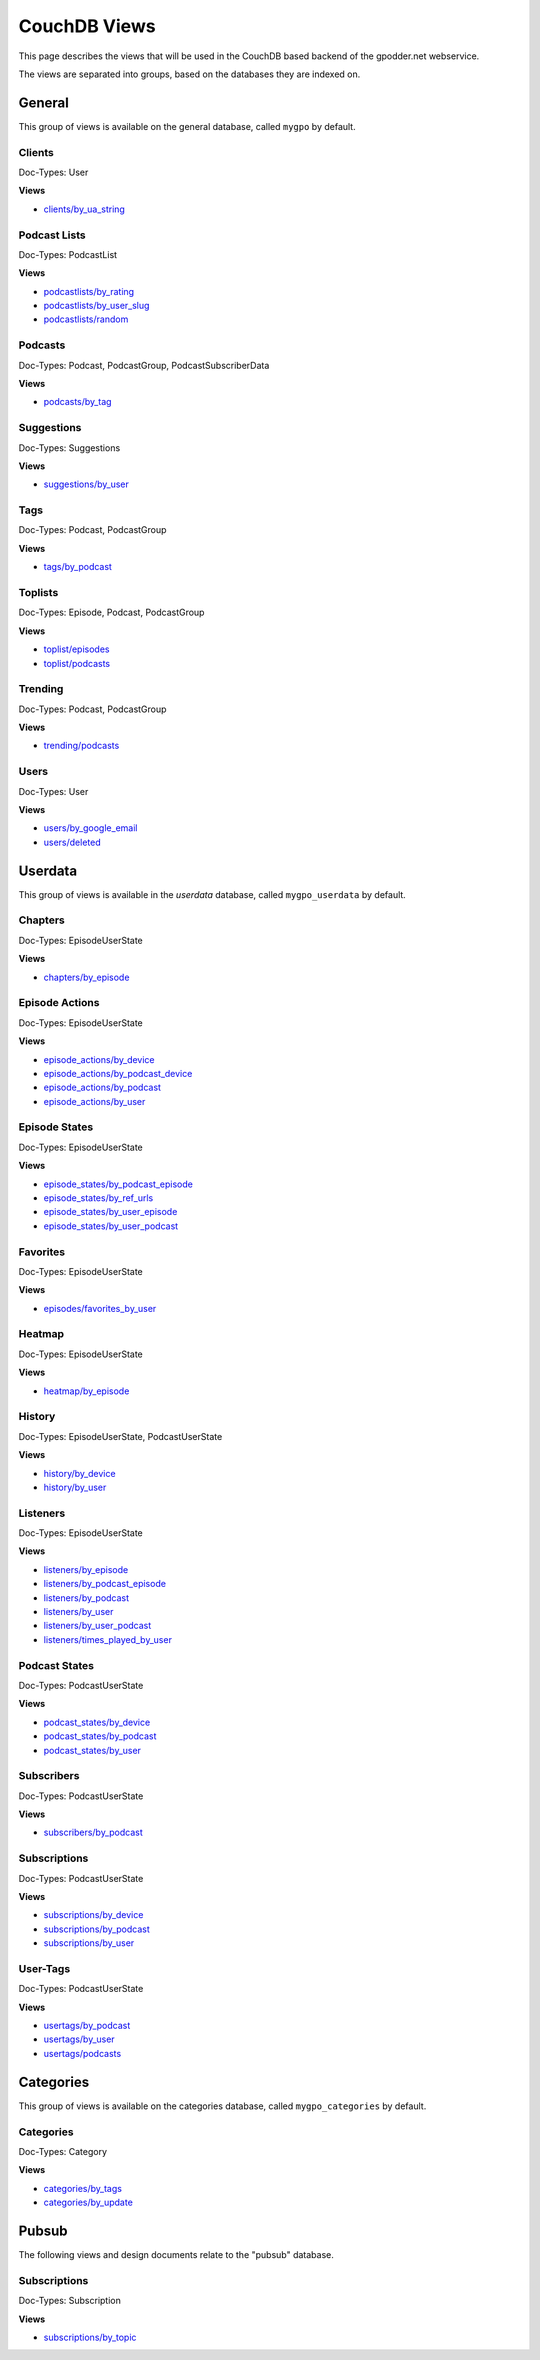 
CouchDB Views
=============

This page describes the views that will be used in the CouchDB based backend of
the gpodder.net webservice.

The views are separated into groups, based on the databases they are indexed
on.

General
-------

This group of views is available on the general database, called ``mygpo`` by
default.


Clients
^^^^^^^

Doc-Types: User

**Views**

* `clients/by_ua_string <https://github.com/gpodder/mygpo/tree/master/couchdb/general/_design/clients/views/by_ua_string>`_


Podcast Lists
^^^^^^^^^^^^^

Doc-Types: PodcastList

**Views**

* `podcastlists/by_rating <https://github.com/gpodder/mygpo/tree/master/couchdb/general/_design/podcastlists/views/by_rating>`_
* `podcastlists/by_user_slug <https://github.com/gpodder/mygpo/tree/master/couchdb/general/_design/podcastlists/views/by_user_slug>`_
* `podcastlists/random <https://github.com/gpodder/mygpo/tree/master/couchdb/general/_design/podcastlists/views/random>`_


Podcasts
^^^^^^^^

Doc-Types: Podcast, PodcastGroup, PodcastSubscriberData

**Views**

* `podcasts/by_tag <https://github.com/gpodder/mygpo/tree/master/couchdb/general/_design/podcasts/views/by_tag>`_


Suggestions
^^^^^^^^^^^

Doc-Types: Suggestions

**Views**

* `suggestions/by_user <https://github.com/gpodder/mygpo/tree/master/couchdb/general/_design/suggestions/views/by_user>`_


Tags
^^^^

Doc-Types: Podcast, PodcastGroup

**Views**

* `tags/by_podcast <https://github.com/gpodder/mygpo/tree/master/couchdb/general/_design/tags/views/by_podcast>`_


Toplists
^^^^^^^^

Doc-Types: Episode, Podcast, PodcastGroup

**Views**

* `toplist/episodes <https://github.com/gpodder/mygpo/tree/master/couchdb/general/_design/toplist/views/episodes>`_
* `toplist/podcasts <https://github.com/gpodder/mygpo/tree/master/couchdb/general/_design/toplist/views/podcasts>`_


Trending
^^^^^^^^

Doc-Types: Podcast, PodcastGroup

**Views**

* `trending/podcasts <https://github.com/gpodder/mygpo/tree/master/couchdb/general/_design/trending/views/podcasts>`_


Users
^^^^^

Doc-Types: User

**Views**

* `users/by_google_email <https://github.com/gpodder/mygpo/tree/master/couchdb/general/_design/users/views/by_google_email>`_
* `users/deleted <https://github.com/gpodder/mygpo/tree/master/couchdb/general/_design/users/views/deleted>`_


Userdata
--------

This group of views is available in the *userdata* database, called
``mygpo_userdata`` by default.

Chapters
^^^^^^^^

Doc-Types: EpisodeUserState

**Views**

* `chapters/by_episode <https://github.com/gpodder/mygpo/tree/master/couchdb/general/_design/chapters/views/by_episode>`_


Episode Actions
^^^^^^^^^^^^^^^

Doc-Types: EpisodeUserState

**Views**

* `episode_actions/by_device <https://github.com/gpodder/mygpo/tree/master/couchdb/general/_design/episode_actions/views/by_device>`_
* `episode_actions/by_podcast_device <https://github.com/gpodder/mygpo/tree/master/couchdb/general/_design/episode_actions/views/by_podcast_device>`_
* `episode_actions/by_podcast <https://github.com/gpodder/mygpo/tree/master/couchdb/general/_design/episode_actions/views/by_podcast>`_
* `episode_actions/by_user <https://github.com/gpodder/mygpo/tree/master/couchdb/general/_design/episode_actions/views/by_user>`_


Episode States
^^^^^^^^^^^^^^

Doc-Types: EpisodeUserState

**Views**

* `episode_states/by_podcast_episode <https://github.com/gpodder/mygpo/tree/master/couchdb/general/_design/episode_states/views/by_podcast_episode>`_
* `episode_states/by_ref_urls <https://github.com/gpodder/mygpo/tree/master/couchdb/general/_design/episode_states/views/by_ref_urls>`_
* `episode_states/by_user_episode <https://github.com/gpodder/mygpo/tree/master/couchdb/general/_design/episode_states/views/by_user_episode>`_
* `episode_states/by_user_podcast <https://github.com/gpodder/mygpo/tree/master/couchdb/general/_design/episode_states/views/by_user_podcast>`_


Favorites
^^^^^^^^^

Doc-Types: EpisodeUserState

**Views**

* `episodes/favorites_by_user <https://github.com/gpodder/mygpo/tree/master/couchdb/general/_design/favorites/views/episodes_by_user>`_


Heatmap
^^^^^^^

Doc-Types: EpisodeUserState

**Views**

* `heatmap/by_episode <https://github.com/gpodder/mygpo/tree/master/couchdb/general/_design/heatmap/views/by_episode>`_


History
^^^^^^^

Doc-Types: EpisodeUserState, PodcastUserState

**Views**

* `history/by_device <https://github.com/gpodder/mygpo/tree/master/couchdb/general/_design/history/views/by_device>`_
* `history/by_user <https://github.com/gpodder/mygpo/tree/master/couchdb/general/_design/history/views/by_user>`_


Listeners
^^^^^^^^^

Doc-Types: EpisodeUserState

**Views**

* `listeners/by_episode <https://github.com/gpodder/mygpo/tree/master/couchdb/general/_design/listeners/views/by_episode>`_
* `listeners/by_podcast_episode <https://github.com/gpodder/mygpo/tree/master/couchdb/general/_design/listeners/views/by_podcast_episode>`_
* `listeners/by_podcast <https://github.com/gpodder/mygpo/tree/master/couchdb/general/_design/listeners/views/by_podcast>`_
* `listeners/by_user <https://github.com/gpodder/mygpo/tree/master/couchdb/general/_design/listeners/views/by_user>`_
* `listeners/by_user_podcast <https://github.com/gpodder/mygpo/tree/master/couchdb/general/_design/listeners/views/by_user_podcast>`_
* `listeners/times_played_by_user <https://github.com/gpodder/mygpo/tree/master/couchdb/general/_design/listeners/views/times_played_by_user>`_


Podcast States
^^^^^^^^^^^^^^

Doc-Types: PodcastUserState

**Views**

* `podcast_states/by_device <https://github.com/gpodder/mygpo/tree/master/couchdb/general/_design/podcast_states/views/by_device>`_
* `podcast_states/by_podcast <https://github.com/gpodder/mygpo/tree/master/couchdb/general/_design/podcast_states/views/by_podcast>`_
* `podcast_states/by_user <https://github.com/gpodder/mygpo/tree/master/couchdb/general/_design/podcast_states/views/by_user>`_


Subscribers
^^^^^^^^^^^

Doc-Types: PodcastUserState

**Views**

* `subscribers/by_podcast <https://github.com/gpodder/mygpo/tree/master/couchdb/general/_design/subscribers/views/by_podcast>`_


Subscriptions
^^^^^^^^^^^^^

Doc-Types: PodcastUserState

**Views**

* `subscriptions/by_device <https://github.com/gpodder/mygpo/tree/master/couchdb/general/_design/subscriptions/views/by_device>`_
* `subscriptions/by_podcast <https://github.com/gpodder/mygpo/tree/master/couchdb/general/_design/subscriptions/views/by_podcast>`_
* `subscriptions/by_user <https://github.com/gpodder/mygpo/tree/master/couchdb/general/_design/subscriptions/views/by_user>`_


User-Tags
^^^^^^^^^

Doc-Types: PodcastUserState

**Views**

* `usertags/by_podcast <https://github.com/gpodder/mygpo/tree/master/couchdb/general/_design/usertags/views/by_podcast>`_
* `usertags/by_user <https://github.com/gpodder/mygpo/tree/master/couchdb/general/_design/usertags/views/by_user>`_
* `usertags/podcasts <https://github.com/gpodder/mygpo/tree/master/couchdb/general/_design/usertags/views/podcasts>`_





Categories
----------

This group of views is available on the categories database, called
``mygpo_categories`` by default.


Categories
^^^^^^^^^^

Doc-Types: Category

**Views**

* `categories/by_tags <https://github.com/gpodder/mygpo/tree/master/couchdb/general/_design/categories/views/by_tags>`_
* `categories/by_update <https://github.com/gpodder/mygpo/tree/master/couchdb/general/_design/categories/views/by_update>`_


Pubsub
------

The following views and design documents relate to the "pubsub" database.

Subscriptions
^^^^^^^^^^^^^

Doc-Types: Subscription

**Views**

* `subscriptions/by_topic <https://github.com/gpodder/mygpo/tree/master/couchdb/pubsub/_design/subscriptions/views/by_topic>`_
